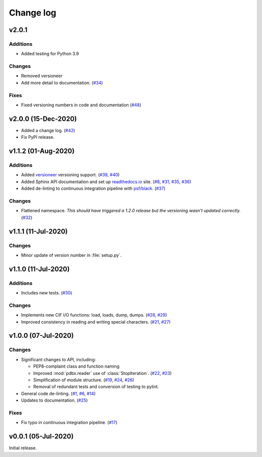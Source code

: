 .. _changelog-label:

==========
Change log
==========

v2.0.1
======

Additions
---------

* Added testing for Python 3.9

Changes
-------

* Removed versioneer
* Add more detail to documentation. (`#34 <https://github.com/Electrostatics/mmcif_pdbx/issues/34>`_)

Fixes
-----

* Fixed versioning numbers in code and documentation (`#48 <https://github.com/Electrostatics/mmcif_pdbx/issues/48>`_)


v2.0.0 (15-Dec-2020)
====================

* Added a change log.
  (`#42 <https://github.com/Electrostatics/mmcif_pdbx/issues/42>`_)
* Fix PyPI release.

v1.1.2 (01-Aug-2020)
====================

Additions
---------

* Added `versioneer <https://github.com/warner/python-versioneer>`_ versioning support.
  (`#39 <https://github.com/Electrostatics/mmcif_pdbx/issues/39>`_, `#40 <https://github.com/Electrostatics/mmcif_pdbx/pull/40>`_)

* Added Sphinx API documentation and set up `readthedocs.io <http://mmcif-pdbx.readthedocs.io>`_ site.
  (`#8 <https://github.com/Electrostatics/mmcif_pdbx/issues/8>`_, `#31 <https://github.com/Electrostatics/mmcif_pdbx/pull/31>`_, `#35 <https://github.com/Electrostatics/mmcif_pdbx/issues/35>`_, `#36 <https://github.com/Electrostatics/mmcif_pdbx/pull/36>`_)

* Added de-linting to continuous integration pipeline with `psf/black <https://github.com/psf/black>`_.
  (`#37 <https://github.com/Electrostatics/mmcif_pdbx/pull/37>`_)

Changes
-------

* Flattened namespace.
  *This should have triggered a 1.2.0 release but the versioning wasn't updated correctly.*
  (`#32 <https://github.com/Electrostatics/mmcif_pdbx/pull/32>`_)

v1.1.1 (11-Jul-2020)
====================

Changes
-------

* Minor update of version number in :file:`setup.py`.

v1.1.0 (11-Jul-2020)
====================

Additions
---------

* Includes new tests.
  (`#30 <https://github.com/Electrostatics/mmcif_pdbx/pull/30>`_)

Changes
-------

* Implements new CIF I/O functions: load, loads, dump, dumps.
  (`#28 <https://github.com/Electrostatics/mmcif_pdbx/pull/28>`_, `#29 <https://github.com/Electrostatics/mmcif_pdbx/pull/29>`_)
* Improved consistency in reading and writing special characters.
  (`#21 <https://github.com/Electrostatics/mmcif_pdbx/pull/27>`_, `#27 <https://github.com/Electrostatics/mmcif_pdbx/pull/27>`_)

v1.0.0 (07-Jul-2020)
====================

Changes
-------

* Significant changes to API, including:

  * PEP8-complaint class and function naming
  * Improved :mod:`pdbx.reader` use of :class:`StopIteration`.
    (`#22 <https://github.com/Electrostatics/mmcif_pdbx/issues/22>`_, `#23 <https://github.com/Electrostatics/mmcif_pdbx/pull/23>`_)
  * Simplification of module structure.
    (`#19 <https://github.com/Electrostatics/mmcif_pdbx/pull/19>`_, `#24 <https://github.com/Electrostatics/mmcif_pdbx/issues/24>`_, `#26 <https://github.com/Electrostatics/mmcif_pdbx/pull/26>`_)
  * Removal of redundant tests and conversion of testing to pylint.

* General code de-linting.
  (`#1 <https://github.com/Electrostatics/mmcif_pdbx/issues/1>`_, `#6 <https://github.com/Electrostatics/mmcif_pdbx/issues/6>`_, `#14 <https://github.com/Electrostatics/mmcif_pdbx/pull/14>`_)

* Updates to documentation.
  (`#25 <https://github.com/Electrostatics/mmcif_pdbx/pull/25>`_)

Fixes
-----

* Fix typo in continuous integration pipeline.
  (`#17 <https://github.com/Electrostatics/mmcif_pdbx/pull/17>`_)

v0.0.1 (05-Jul-2020)
====================

Initial release.
